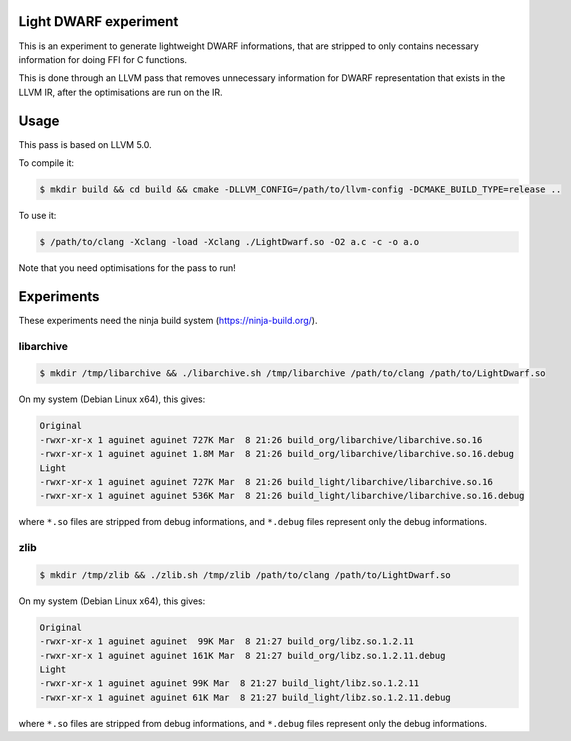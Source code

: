 Light DWARF experiment
======================

This is an experiment to generate lightweight DWARF informations, that are
stripped to only contains necessary information for doing FFI for C functions.

This is done through an LLVM pass that removes unnecessary information for
DWARF representation that exists in the LLVM IR, after the optimisations are
run on the IR.

Usage
=====

This pass is based on LLVM 5.0.

To compile it:

.. code:: bash

  $ mkdir build && cd build && cmake -DLLVM_CONFIG=/path/to/llvm-config -DCMAKE_BUILD_TYPE=release ..

To use it:

.. code:: bash

  $ /path/to/clang -Xclang -load -Xclang ./LightDwarf.so -O2 a.c -c -o a.o

Note that you need optimisations for the pass to run!

Experiments
===========

These experiments need the ninja build system (https://ninja-build.org/).

libarchive
----------

.. code:: bash

  $ mkdir /tmp/libarchive && ./libarchive.sh /tmp/libarchive /path/to/clang /path/to/LightDwarf.so

On my system (Debian Linux x64), this gives:

.. code::

  Original
  -rwxr-xr-x 1 aguinet aguinet 727K Mar  8 21:26 build_org/libarchive/libarchive.so.16
  -rwxr-xr-x 1 aguinet aguinet 1.8M Mar  8 21:26 build_org/libarchive/libarchive.so.16.debug
  Light
  -rwxr-xr-x 1 aguinet aguinet 727K Mar  8 21:26 build_light/libarchive/libarchive.so.16
  -rwxr-xr-x 1 aguinet aguinet 536K Mar  8 21:26 build_light/libarchive/libarchive.so.16.debug


where ``*.so`` files are stripped from debug informations, and ``*.debug`` files represent only the debug informations.

zlib
----

.. code:: bash

  $ mkdir /tmp/zlib && ./zlib.sh /tmp/zlib /path/to/clang /path/to/LightDwarf.so

On my system (Debian Linux x64), this gives:

.. code::

  Original
  -rwxr-xr-x 1 aguinet aguinet  99K Mar  8 21:27 build_org/libz.so.1.2.11
  -rwxr-xr-x 1 aguinet aguinet 161K Mar  8 21:27 build_org/libz.so.1.2.11.debug
  Light
  -rwxr-xr-x 1 aguinet aguinet 99K Mar  8 21:27 build_light/libz.so.1.2.11
  -rwxr-xr-x 1 aguinet aguinet 61K Mar  8 21:27 build_light/libz.so.1.2.11.debug

where ``*.so`` files are stripped from debug informations, and ``*.debug`` files represent only the debug informations.
